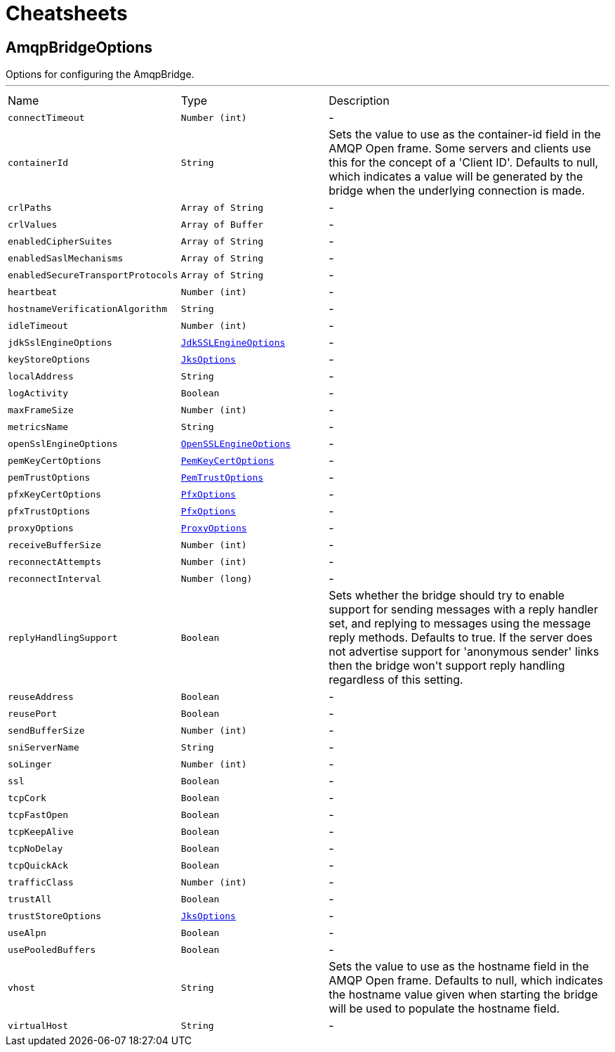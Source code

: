 = Cheatsheets

[[AmqpBridgeOptions]]
== AmqpBridgeOptions

++++
Options for configuring the AmqpBridge.
++++
'''

[cols=">25%,^25%,50%"]
[frame="topbot"]
|===
^|Name | Type ^| Description
|[[connectTimeout]]`connectTimeout`|`Number (int)`|-
|[[containerId]]`containerId`|`String`|
+++
Sets the value to use as the container-id field in the AMQP Open frame. Some servers and clients use this for the
concept of a 'Client ID'. Defaults to null, which indicates a value will be generated by the bridge when the
underlying connection is made.
+++
|[[crlPaths]]`crlPaths`|`Array of String`|-
|[[crlValues]]`crlValues`|`Array of Buffer`|-
|[[enabledCipherSuites]]`enabledCipherSuites`|`Array of String`|-
|[[enabledSaslMechanisms]]`enabledSaslMechanisms`|`Array of String`|-
|[[enabledSecureTransportProtocols]]`enabledSecureTransportProtocols`|`Array of String`|-
|[[heartbeat]]`heartbeat`|`Number (int)`|-
|[[hostnameVerificationAlgorithm]]`hostnameVerificationAlgorithm`|`String`|-
|[[idleTimeout]]`idleTimeout`|`Number (int)`|-
|[[jdkSslEngineOptions]]`jdkSslEngineOptions`|`link:dataobjects.html#JdkSSLEngineOptions[JdkSSLEngineOptions]`|-
|[[keyStoreOptions]]`keyStoreOptions`|`link:dataobjects.html#JksOptions[JksOptions]`|-
|[[localAddress]]`localAddress`|`String`|-
|[[logActivity]]`logActivity`|`Boolean`|-
|[[maxFrameSize]]`maxFrameSize`|`Number (int)`|-
|[[metricsName]]`metricsName`|`String`|-
|[[openSslEngineOptions]]`openSslEngineOptions`|`link:dataobjects.html#OpenSSLEngineOptions[OpenSSLEngineOptions]`|-
|[[pemKeyCertOptions]]`pemKeyCertOptions`|`link:dataobjects.html#PemKeyCertOptions[PemKeyCertOptions]`|-
|[[pemTrustOptions]]`pemTrustOptions`|`link:dataobjects.html#PemTrustOptions[PemTrustOptions]`|-
|[[pfxKeyCertOptions]]`pfxKeyCertOptions`|`link:dataobjects.html#PfxOptions[PfxOptions]`|-
|[[pfxTrustOptions]]`pfxTrustOptions`|`link:dataobjects.html#PfxOptions[PfxOptions]`|-
|[[proxyOptions]]`proxyOptions`|`link:dataobjects.html#ProxyOptions[ProxyOptions]`|-
|[[receiveBufferSize]]`receiveBufferSize`|`Number (int)`|-
|[[reconnectAttempts]]`reconnectAttempts`|`Number (int)`|-
|[[reconnectInterval]]`reconnectInterval`|`Number (long)`|-
|[[replyHandlingSupport]]`replyHandlingSupport`|`Boolean`|
+++
Sets whether the bridge should try to enable support for sending messages with a reply handler set, and replying to
messages using the message reply methods. Defaults to true. If the server does not advertise support for
'anonymous sender' links then the bridge won't support reply handling regardless of this setting.
+++
|[[reuseAddress]]`reuseAddress`|`Boolean`|-
|[[reusePort]]`reusePort`|`Boolean`|-
|[[sendBufferSize]]`sendBufferSize`|`Number (int)`|-
|[[sniServerName]]`sniServerName`|`String`|-
|[[soLinger]]`soLinger`|`Number (int)`|-
|[[ssl]]`ssl`|`Boolean`|-
|[[tcpCork]]`tcpCork`|`Boolean`|-
|[[tcpFastOpen]]`tcpFastOpen`|`Boolean`|-
|[[tcpKeepAlive]]`tcpKeepAlive`|`Boolean`|-
|[[tcpNoDelay]]`tcpNoDelay`|`Boolean`|-
|[[tcpQuickAck]]`tcpQuickAck`|`Boolean`|-
|[[trafficClass]]`trafficClass`|`Number (int)`|-
|[[trustAll]]`trustAll`|`Boolean`|-
|[[trustStoreOptions]]`trustStoreOptions`|`link:dataobjects.html#JksOptions[JksOptions]`|-
|[[useAlpn]]`useAlpn`|`Boolean`|-
|[[usePooledBuffers]]`usePooledBuffers`|`Boolean`|-
|[[vhost]]`vhost`|`String`|
+++
Sets the value to use as the hostname field in the AMQP Open frame. Defaults to null, which indicates the hostname
value given when starting the bridge will be used to populate the hostname field.
+++
|[[virtualHost]]`virtualHost`|`String`|-
|===